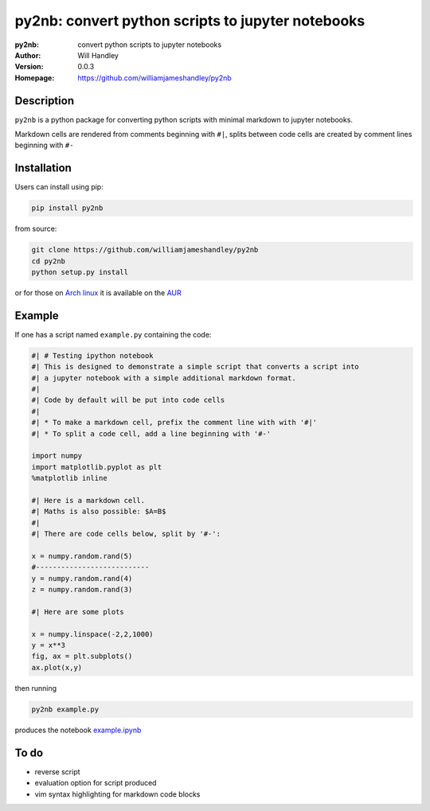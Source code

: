 ==================================================
py2nb: convert python scripts to jupyter notebooks
==================================================
:py2nb: convert python scripts to jupyter notebooks
:Author: Will Handley
:Version: 0.0.3
:Homepage: https://github.com/williamjameshandley/py2nb

.. image:: https://badge.fury.io/py/py2nb.svg
   :target: https://badge.fury.io/py/py2nb
   :alt: PyPi location

Description
===========

``py2nb`` is a python package for converting python scripts with minimal
markdown to jupyter notebooks. 

Markdown cells are rendered from comments beginning with ``#|``, splits between
code cells are created by comment lines beginning with ``#-``

Installation
============

Users can install using pip:

.. code:: bash

   pip install py2nb

from source:

.. code:: bash

   git clone https://github.com/williamjameshandley/py2nb
   cd py2nb
   python setup.py install

or for those on `Arch linux <https://www.archlinux.org/>`__ it is
available on the
`AUR <https://aur.archlinux.org/packages/python-py2nb/>`__

Example
=======

If one has a script named ``example.py`` containing the code:

.. code:: python

   #| # Testing ipython notebook
   #| This is designed to demonstrate a simple script that converts a script into
   #| a jupyter notebook with a simple additional markdown format.
   #|
   #| Code by default will be put into code cells
   #| 
   #| * To make a markdown cell, prefix the comment line with with '#|'
   #| * To split a code cell, add a line beginning with '#-'

   import numpy
   import matplotlib.pyplot as plt
   %matplotlib inline

   #| Here is a markdown cell.
   #| Maths is also possible: $A=B$
   #|
   #| There are code cells below, split by '#-':

   x = numpy.random.rand(5)
   #---------------------------
   y = numpy.random.rand(4)
   z = numpy.random.rand(3)

   #| Here are some plots

   x = numpy.linspace(-2,2,1000)
   y = x**3
   fig, ax = plt.subplots()
   ax.plot(x,y)

then running

.. code :: bash
   
   py2nb example.py

   
produces the notebook `example.ipynb <https://github.com/williamjameshandley/py2nb/blob/master/example.ipynb>`_

To do
=====
- reverse script
- evaluation option for script produced
- vim syntax highlighting for markdown code blocks
